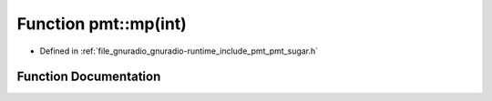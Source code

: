 .. _exhale_function_namespacepmt_1a47e52cfd9e251fd413a29cf336bdb3f5:

Function pmt::mp(int)
=====================

- Defined in :ref:`file_gnuradio_gnuradio-runtime_include_pmt_pmt_sugar.h`


Function Documentation
----------------------


.. doxygenfunction:: pmt::mp(int)
   :project: gnuradio